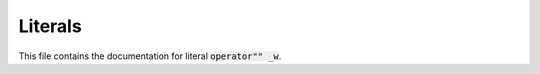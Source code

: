 .. Copyright (c) 2023, J. D. Mitchell

   Distributed under the terms of the GPL license version 3.

   The full license is in the file LICENSE, distributed with this software.

Literals
========

This file contains the documentation for literal :code:`operator"" _w`.

.. doxygennamespace:: libsemigroups::literals
   :project: libsemigroups
   :members:

.. Retained in case it is one day useful!
.. .. doxygenfunction:: libsemigroups::literals::operator""_w(const char*)
..    :project: libsemigroups
